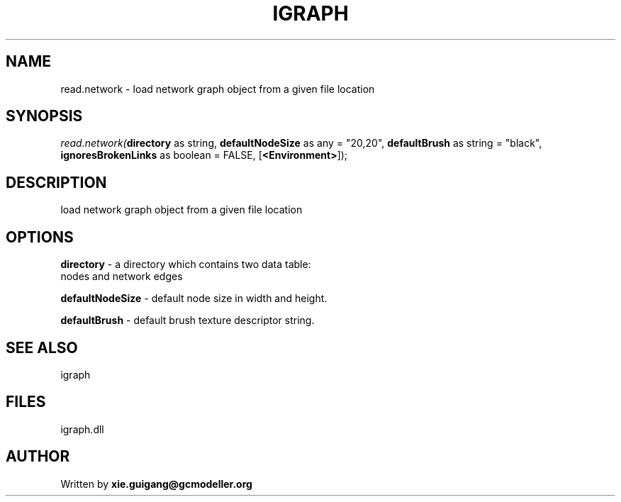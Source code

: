 .\" man page create by R# package system.
.TH IGRAPH 2 2000-Jan "read.network" "read.network"
.SH NAME
read.network \- load network graph object from a given file location
.SH SYNOPSIS
\fIread.network(\fBdirectory\fR as string, 
\fBdefaultNodeSize\fR as any = "20,20", 
\fBdefaultBrush\fR as string = "black", 
\fBignoresBrokenLinks\fR as boolean = FALSE, 
[\fB<Environment>\fR]);\fR
.SH DESCRIPTION
.PP
load network graph object from a given file location
.PP
.SH OPTIONS
.PP
\fBdirectory\fB \fR\- a directory which contains two data table: 
 nodes and network edges
. 
.PP
.PP
\fBdefaultNodeSize\fB \fR\- default node size in width and height. 
.PP
.PP
\fBdefaultBrush\fB \fR\- default brush texture descriptor string. 
.PP
.SH SEE ALSO
igraph
.SH FILES
.PP
igraph.dll
.PP
.SH AUTHOR
Written by \fBxie.guigang@gcmodeller.org\fR
